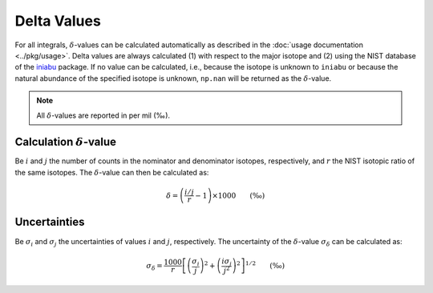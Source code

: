 ============
Delta Values
============

For all integrals, :math:`\delta`-values can be calculated automatically
as described in the :doc:`usage documentation <../pkg/usage>`.
Delta values are always calculated (1) with respect to the major isotope
and (2) using the NIST database of the
`iniabu <https://github.com/galactic-forensics/iniabu>`_ package.
If no value can be calculated, i.e.,
because the isotope is unknown to ``iniabu`` or because
the natural abundance of the specified isotope is unknown,
``np.nan`` will be returned as the :math:`\delta`-value.

.. note:: All :math:`\delta`-values are reported in per mil (‰).

--------------------------------
Calculation :math:`\delta`-value
--------------------------------

Be :math:`i` and :math:`j` the number of counts
in the nominator and denominator isotopes, respectively, and
:math:`r` the NIST isotopic ratio of the same isotopes.
The :math:`\delta`-value can then be calculated as:

.. math::

    \delta = \left( \frac{i/j}{r} - 1 \right) \times 1000 \qquad (‰)

-------------
Uncertainties
-------------

Be :math:`\sigma_i` and :math:`\sigma_j` the uncertainties of values
:math:`i` and :math:`j`, respectively.
The uncertainty of the :math:`\delta`-value :math:`\sigma_{\delta}`
can be calculated as:

.. math::

    \sigma_{\delta} = \frac{1000}{r} \left[
        \left(\frac{\sigma_i}{j}\right)^2 +
        \left(\frac{i\sigma_j}{j^2}\right)^2 \right]^{1/2}
        \qquad (‰)
